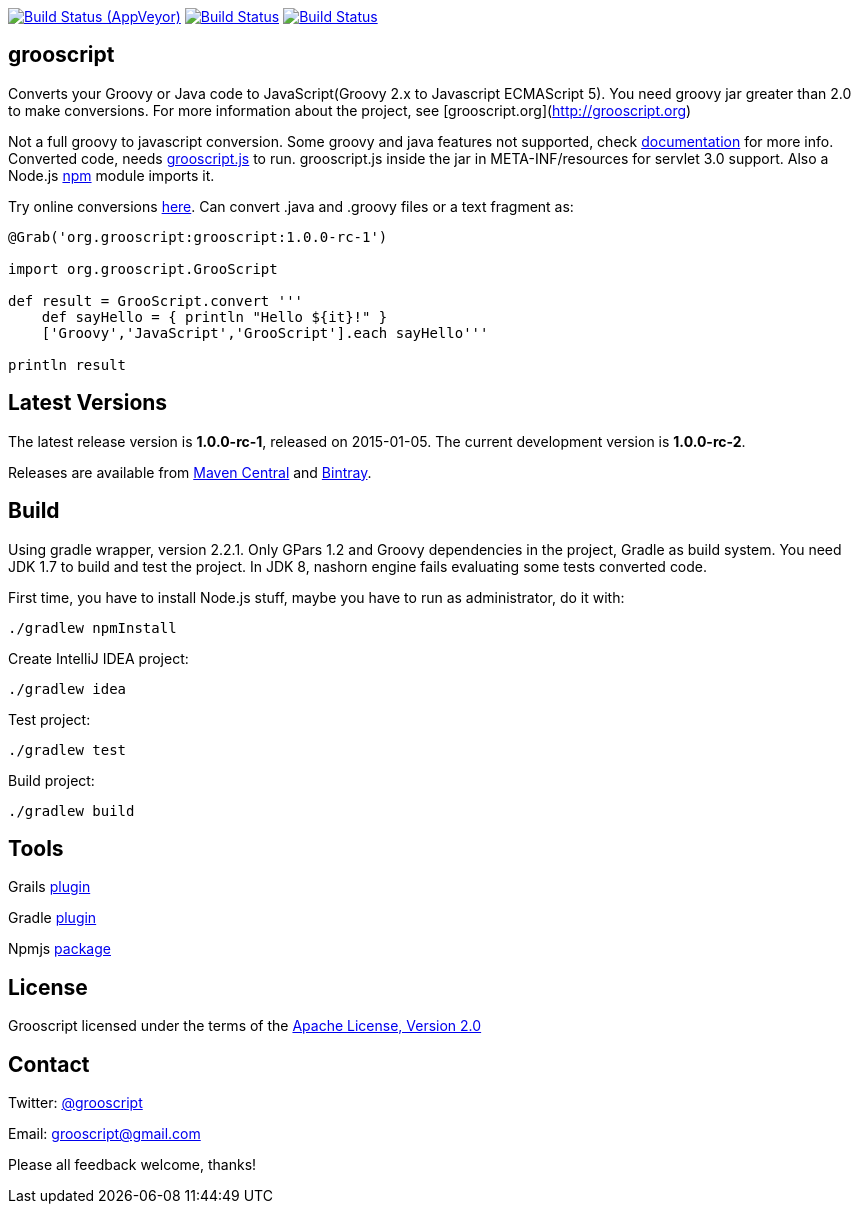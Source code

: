 :project-name: grooscript
:project-full-path: chiquitinxx/grooscript
:github-branch: master
:current-version: 1.0.0-rc-1

image:https://ci.appveyor.com/api/projects/status/02qlshfytfwoib9w/branch/{github-branch}?svg=true["Build Status (AppVeyor)", link="https://ci.appveyor.com/project/{project-full-path}"]
image:https://travis-ci.org/{project-full-path}.svg?branch={github-branch}["Build Status", link="https://travis-ci.org/{project-full-path}"]
image:https://snap-ci.com/{project-full-path}/branch/{github-branch}/build_image["Build Status", link="https://snap-ci.com/{project-full-path}/branch//{github-branch}"]

== grooscript

Converts your Groovy or Java code to JavaScript(Groovy 2.x to Javascript ECMAScript 5). You need groovy jar greater than 2.0 to make conversions. For more information about the project, see [grooscript.org](http://grooscript.org)

Not a full groovy to javascript conversion. Some groovy and java features not supported, check link:http://grooscript.org/doc.html[documentation] for more info. 
Converted code, needs link:https://github.com/chiquitinxx/grooscript/blob/master/src/main/resources/META-INF/resources/grooscript.js:[grooscript.js] to run. grooscript.js inside the jar in META-INF/resources for servlet 3.0 support. Also a Node.js link:http://www.npmjs.org/package/grooscript[npm] module imports it.

Try online conversions link:http://grooscript.org/conversions.html[here]. Can convert .java and .groovy files or a text fragment as:

[source,groovy]
----
@Grab('org.grooscript:grooscript:1.0.0-rc-1')

import org.grooscript.GrooScript

def result = GrooScript.convert '''
    def sayHello = { println "Hello ${it}!" }
    ['Groovy','JavaScript','GrooScript'].each sayHello'''

println result
----

== Latest Versions

The latest release version is *{current-version}*, released on 2015-01-05. The current development version is **1.0.0-rc-2**.

Releases are available from link:https://search.maven.org/#search%7Cga%7C1%7Ca%3A%22grooscript%22[Maven Central] and link:https://bintray.com/chiquitinxx/grooscript/org.grooscript%3Agrooscript/view[Bintray].

== Build

Using gradle wrapper, version 2.2.1. Only GPars 1.2 and Groovy dependencies in the project, Gradle as build system. You need JDK 1.7 to build and test the project. In JDK 8, nashorn engine fails evaluating some tests converted code.

First time, you have to install Node.js stuff, maybe you have to run as administrator, do it with:

    ./gradlew npmInstall

Create IntelliJ IDEA project:

    ./gradlew idea

Test project:

    ./gradlew test

Build project:

    ./gradlew build

== Tools

Grails link:http://grails.org/plugin/grooscript[plugin]

Gradle link:http://plugins.gradle.org/plugin/org.grooscript.conversion[plugin]

Npmjs link:https://www.npmjs.org/package/grooscript[package]


== License

Grooscript licensed under the terms of the link:http://www.apache.org/licenses/LICENSE-2.0.html[Apache License, Version 2.0]

== Contact

Twitter: link:http://twitter.com/grooscript:[@grooscript]

Email: mailto:grooscript@gmail.com[]

Please all feedback welcome, thanks!
